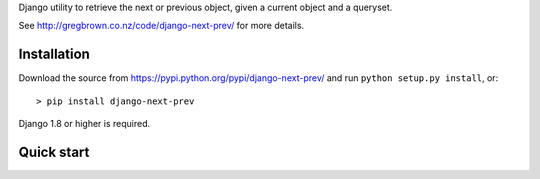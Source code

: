 Django utility to retrieve the next or previous object, given a current
object and a queryset.

See http://gregbrown.co.nz/code/django-next-prev/ for more details.

|Circle CI| |codecov| |Latest Version|

Installation
------------

Download the source from https://pypi.python.org/pypi/django-next-prev/
and run ``python setup.py install``, or:

::

    > pip install django-next-prev

Django 1.8 or higher is required.

Quick start
-----------

.. |Circle CI| image:: https://circleci.com/gh/gregplaysguitar/django-next-prev.svg?style=svg
   :target: https://circleci.com/gh/gregplaysguitar/django-next-prev
.. |codecov| image:: https://codecov.io/gh/gregplaysguitar/django-next-prev/branch/master/graph/badge.svg
   :target: https://codecov.io/gh/gregplaysguitar/django-next-prev
.. |Latest Version| image:: https://img.shields.io/pypi/v/django-next-prev.svg?style=flat
   :target: https://pypi.python.org/pypi/django-next-prev/
